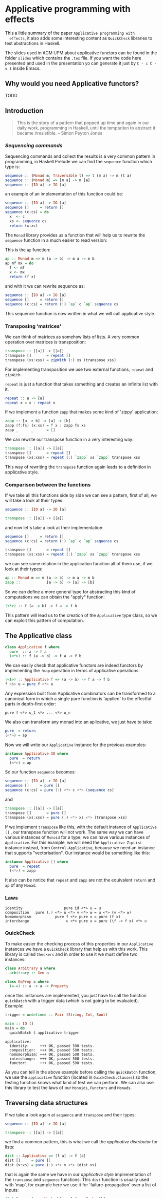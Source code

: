 * Applicative programming with effects

  This a little summary of the paper ~Applicative programming with
  effects~, it also adds some interesting content as ~QuickCheck~
  libraries to test abstractions in Haskell.

  The slides used in ACM UPM about applicative functors can be found
  in the folder ~slides~ which contains the ~.tex~ file. If you want
  the code here presented and used in the presentation yo can generate
  it just by ~C - c C - v t~ inside Emacs.

** Why would you need Applicative functors?
   TODO
** Introduction

   #+BEGIN_QUOTE
   This is the story of a pattern that popped up time and again in our
   daily work, programming in Haskell, until the temptation to abstract
   it became irresistible. -- Simon Peyton Jones
   #+END_QUOTE
*** /Sequencing commands/

    Sequencing commands and collect the results is a very common
    pattern in programming, in Haskell Prelude we can find the
    ~sequence~ function which type is:

    #+BEGIN_SRC haskell :tangle "./slides/src/sequence_type.hs"
sequence :: (Monad m, Traversable t) => t (m a) -> m (t a)
sequence :: (Monad m) => [m a] -> m [a]
sequence :: [IO a] -> IO [a]
    #+END_SRC

    an example of an implementation of this function could be:

    #+BEGIN_SRC haskell :tangle "./slides/src/sequence.hs"
sequence :: [IO a] -> IO [a]
sequence []     = return []
sequence (c:cs) = do
  x  <- c
  xs <- sequence cs
  return (x:xs)
    #+END_SRC

    The ~Monad~ library provides us a function that will help us to
    rewrite the ~sequence~ function in a much easier to read version:

    This is the ~ap~ function:

    #+BEGIN_SRC haskell :tangle "./slides/src/ap.hs"
ap :: Monad m => m (a -> b) -> m a -> m b
ap mf mx = do
  f <- mf
  x <- mx
  return (f x)
    #+END_SRC

    and with it we can rewrite sequence as:

    #+BEGIN_SRC haskell :tangle "./slides/src/sequence1.hs"
sequence :: [IO a] -> IO [a]
sequence []     = return []
sequence (c:cs) = return (:) `ap` c `ap` sequence cs
    #+END_SRC

    This sequence function is now written in what we will call
    applicative style.

*** Transposing 'matrices'

    We can think of matrices as somehow lists of lists. A very common
    operation over matrices is transposition:

    #+BEGIN_SRC haskell :tangle "./slides/src/transpose.hs"
transpose :: [[a]] -> [[a]]
transpose []       = repeat []
transpose (xs:xss) = zipWith (:) xs (transpose xss)
    #+END_SRC

    For implementing transposition we use two external functions,
    ~repeat~ and ~zipWith~.

    ~repeat~ is just a function that takes something and creates an
    infinite list with it.

    #+BEGIN_SRC haskell :tangle "./slides/src/repeat.hs"
repeat :: a -> [a]
repeat x = x : repeat x
    #+END_SRC

    If we implement a function ~zapp~ that makes some kind of 'zippy'
    application:

    #+BEGIN_SRC haskell :tangle "./slides/src/zapp.hs"
zapp :: [a -> b] -> [a] -> [b]
zapp (f:fs) (x:xs) = f x : zapp fs xs
zapp _      _      = []
    #+END_SRC

    We can rewrite our transpose function in a very interesting way:

    #+BEGIN_SRC haskell :tangle "./slides/src/transpose1.hs"
transpose :: [[a]] -> [[a]]
transpose []       = repeat []
transpose (xs:xss) = repeat (:) `zapp` xs `zapp` transpose xss
    #+END_SRC

    This way of rewriting the ~transpose~ function again leads to a
    definition in applicative style.

*** Comparison between the functions

    If we take all this functions side by side we can see a pattern,
    first of all, we will take a look at their types:

    #+BEGIN_SRC haskell :tangle "./slides/src/comparison_types.hs"
sequence :: [IO a] -> IO [a]

transpose :: [[a]] -> [[a]]
    #+END_SRC

    and now let's take a look at their implementation:

    #+BEGIN_SRC haskell :tangle "./slides/src/comparison_impl.hs"
sequence []     = return []
sequence (c:cs) = return (:) `ap` c `ap` sequence cs

transpose []       = repeat []
transpose (xs:xss) = repeat (:) `zapp` xs `zapp` transpose xss
    #+END_SRC

    we can see some relation in the application function all of them
    use, if we look at their types:

    #+BEGIN_SRC haskell :tangle "./slides/src/comparison_types_ap.hs"
ap :: Monad m => m (a -> b) -> m a -> m b
zapp ::            [a -> b] -> [a] -> [b]
    #+END_SRC

    So we can define a more general type for abstracting this kind of
    computations we can obtain the "apply" function:

    #+BEGIN_SRC haskell :tangle "./slides/src/apply_type.hs"
(<*>) :: f (a -> b) -> f a -> f b
    #+END_SRC

    This pattern will lead us to the creation of the ~Applicative~
    type class, so we can exploit this pattern of computation.

** The Applicative class

   #+BEGIN_SRC haskell :tangle "./slides/src/applicative.hs"
class Applicative f where
  pure  :: a -> f a
  (<*>) :: f (a -> b) -> f a -> f b
   #+END_SRC

   We can easily check that applicative functors are indeed functors
   by implementing the ~fmap~ operation in terms of applicative
   operations:

   #+BEGIN_SRC haskell :tangle "./slides/src/fmap.hs"
(<$>) :: Applicative f => (a -> b) -> f a -> f b
f <$> u = pure f <*> u
   #+END_SRC

   Any expression built from Applicative combinators can be
   transformed to a canonical form in which a single pure function is
   'applied' to the effectful parts in depth-first order:

   #+BEGIN_SRC text :tangle "./slides/src/canonical.txt"
pure f <*> u_1 <*> ... <*> u_n
   #+END_SRC

   We also can transform any monad into an aplicative, we just have
   to take:

   #+BEGIN_SRC haskell :tangle "./slides/src/to_monad.hs"
pure  = return
(<*>) = ap

   #+END_SRC

   Now we will write our ~Applicative~ instance for the previous
   examples:

   #+BEGIN_SRC haskell :tangle "./slides/src/io_instance.hs"
instance Applicative IO where
  pure  = return
  (<*>) = ap
   #+END_SRC

   So our function ~sequence~ becomes:

   #+BEGIN_SRC haskell :tangle "./slides/src/sequence_ap.hs"
sequence :: [IO a] -> IO [a]
sequence []     = pure []
sequence (c:cs) = pure (:) <*> c <*> (sequence cs)
   #+END_SRC

   and

   #+BEGIN_SRC haskell :tangle "./slides/src/transpose_ap.hs"
transpose :: [[a]] -> [[a]]
transpose []       = pure []
transpose (xs:xss) = pure (:) <*> xs <*> (transpose xss)
   #+END_SRC

   If we implement ~transpose~ like this, with the default instance of
   ~Applicative []~ , our transpose function will not work. The
   same way we can have various instances of ~Monoid~ for a type, we
   can have various instances of ~Applicative~. For this example, we
   will need the ~Applicative ZipList~ instance instead, from
   ~Control.Applicative~, because we need an instance that supports
   "vectorisation". Our instance would be something like this:

   #+BEGIN_SRC haskell :tangle "./slides/src/ListInstance.hs"
instance Applicative [] where
  pure  = repeat
  (<*>) = zapp
   #+END_SRC

   It also can be notice that ~repeat~ and ~zapp~ are not the
   equivalent ~return~ and ~ap~ of any ~Monad~.

*** Laws
    #+BEGIN_SRC text :tangle "./slides/src/laws.txt"
identity                   pure id <*> u = u
composition   pure (.) <*> u <*> v <*> w = u <*> (v <*> w)
homomorphism           pure f <*> pure x = pure (f x)
interchange                 u <*> pure x = pure (\f -> f x) <*> u
    #+END_SRC

*** QuickCheck
    To make easier the checking process of this properties in our
    ~Applicative~ instances we have a ~QuickCheck~ library that help
    us with this work. This library is called ~Checkers~ and in order
    to use it we must define two instances:

    #+BEGIN_SRC haskell :tangle "./slides/src/ArbitraryEqClass.hs"
class Arbitrary a where
  arbitrary :: Gen a

class EqProp a where
  (=-=) :: a -> a -> Property
    #+END_SRC

    once this instances are implemented, you just have to call the
    function ~quickBatch~ with a trigger data (which is not going to be
    evaluated). Example:

    #+BEGIN_SRC haskell :tangle "./slides/src/trigger.hs"
trigger = undefined :: Pair (String, Int, Bool)

main :: IO ()
main = do
  quickBatch $ applicative trigger
    #+END_SRC

    #+BEGIN_SRC text :tangle "./slides/src/testOut.txt"
applicative:
  identity:     +++ OK, passed 500 tests.
  composition:  +++ OK, passed 500 tests.
  homomorphism: +++ OK, passed 500 tests.
  interchange:  +++ OK, passed 500 tests.
  functor:      +++ OK, passed 500 tests.
    #+END_SRC

    As you can tell in the above example before calling the
    ~quickBatch~ function, we use the ~applicative~ function (located
    in ~QuickCheck.Classes~) so the testing function knows what kind
    of test we can perform. We can also use this library to test the
    laws of our ~Monoids~, ~Functors~ and ~Monads~.

** Traversing data structures

   If we take a look again at ~sequence~ and ~transpose~ and their
   types:

   #+BEGIN_SRC haskell :tangle "./slides/src/trav_typ.hs"
sequence :: [IO a] -> IO [a]

transpose :: [[a]] -> [[a]]
   #+END_SRC

   we find a common pattern, this is what we call the /applicative
   distributor/ for lists:

   #+BEGIN_SRC haskell :tangle "./slides/src/dist.hs"
dist :: Applicative => [f a] -> f [a]
dist []     = pure []
dist (v:vs) = pure (:) <*> v <*> (dist vs)
   #+END_SRC

   that is again the same we have in our /applicative style/
   implementation of the ~transpose~ and ~sequence~ functions. This
   ~dist~ function is usually used with 'map', for example here we use
   it for 'failure-propagation' over a list of inputs:

   #+BEGIN_SRC haskell :tangle "./slides/src/flakyMap.hs"
flakyMap :: (a -> Maybe b) -> [a] -> Maybe [b]
flakyMap f ss = dist (fmap f ss)
   #+END_SRC

   A more general version of this function that only applies ~f~ once
   is:

   #+BEGIN_SRC haskell :tangle "./slides/src/traverse.hs"
traverse :: Applicative f => (a -> f b) -> [a] -> f [b]
traverse f []     = pure []
traverse f (x:xs) = pure (:) <*> (f x) <*> (traverse f xs)
   #+END_SRC

   This general pattern is very useful not only for lists, but also
   for other kind of data structures so lets take a look at the
   ~Traversable~ type class, that will work like an ~fmap~, capturing
   functorial data structures, and apply an applicative computation.

   #+BEGIN_SRC haskell :tangle "./slides/src/traversable.hs"
class Traversable t where
  traverse :: Applicative f => (a -> f b) -> t a -> f (t b)
  dist     :: Applicative f => t (f a) -> f (t b)
  dist     = traverse id
   #+END_SRC

   If we define an ~Id~ functor we can implement the ~fmap~ function
   with the ~Traversable~ type class.

   #+BEGIN_SRC haskell :tangle "./slides/src/traversable_fmap.hs"
fmap f = an . traverse (An . f)
   #+END_SRC

   where the ~Id~ type would be something like:

   #+BEGIN_SRC haskell :tangle "./slides/src/Id.hs"
newtype Id a = An { an :: a }
   #+END_SRC

   dist-like operators can be defined for regular functors which their
   datatype constructors has one parameter, constructed by recursive
   sums of products. Another example of ~Traversable~ functor is
   ~Tree~:

   #+BEGIN_SRC haskell :tangle "./slides/src/Traversable_tree.hs"
data Tree a = Leaf | Node (Tree a) a (Tree a)

instance Traversable Tree where
  traverse f Leaf         = pure Leaf
  traverse f (Node l x r) = pure Node <*> (traverse f l) <*> (f x) <*> (traverse f r)
   #+END_SRC

   In order to have a ~Traversable Tree~ instance working, we need
   to implement the ~Functor~, ~Applicative~, and now also ~Foldable~
   instances for ~Tree a~.

** Monoids are phantom Applicative functors

   The ~Monoid~ class is just:

   #+BEGIN_SRC haskell :tangle "./slides/src/Monoid.hs"
class Monoid o where
  mempty :: o
  (<>)   :: o -> o -> o -- also called "mappend"
   #+END_SRC

   As we all know, the functional programming world is full with
   monoids, numeric types, lists, booleans... Every monoid also
   induces an applicative functor, but in a particular way:

   #+BEGIN_SRC haskell :tangle "./slides/src/Accy.hs"
newtype Accy o a = Acc { acc :: o }
   #+END_SRC

   So if we have a monoid that can have that structure, this can lead
   to an applicative functor that accumulates computations:

   #+BEGIN_SRC haskell :tangle "./slides/src/Monoid_applicative.hs"
instance Monoid o => Applicative (Accy o) where
  pure _              = Acc mempty
  (Acc x) <*> (Acc y) = Acc (x <> y)
   #+END_SRC

   This accumulation can be seen as just a special kind of traversal:

   #+BEGIN_SRC haskell :tangle "./slides/src/acc_red.hs"
accumulate :: (Traversable t, Monoid o) => (a -> o) -> t a -> o
accumulate f = acc . traverse (Acc . f)

reduce :: (Traversable t, Monoid o) => t o -> o
reduce = accumulate id
   #+END_SRC

   With this monoid instance we get operations as ~flatten~ and
   ~concat~ nearly for free!

   #+BEGIN_SRC haskell :tangle "./slides/src/flatten_concat_monoid.hs"
flatten :: Tree a -> [a]    -- our Tree data type will need a
flatten = accumulate (:[])  -- Monoid and Traversable instance

concat :: [[a]] -> [a]      -- the same for our list
concat = reduce
   #+END_SRC

** Applicative versus Monad?

   As we have seen before, every ~Monad~ can be made ~Applicative~
   with the ~return~ and ~ap~ functions, as we see with the ~IO~
   example. However the list applicative we have defined is not
   monadic.

   So we know that we have more ~Applicative~ functors than ~Monads~

   This does not mean that we have to forget about monads, there are
   few of them because they are a more concrete structure so they are
   still more powerful.

   we can see that the bind operator:

#+BEGIN_SRC haskell :tangle "./slides/src/bind.hs"
(>>=) :: ma -> (a m b) -> m b
#+END_SRC

   can have an effect on the next computation, whereas ~<*>~ just keep
   the computation fixed, sequencing effects.

TODO

*** Composing applicative functors

    Applicative functors are easier to compose than monads

#+BEGIN_SRC haskell :tangle "./slides/src/composition.hs"
newtype (f :.: g) a = Comp { comp :: (f (g a))}

instance (Applicative f, Applicative g) => Applicative (f :.: g) where
  pure x                  = Comp pure <*> (pure x)
  (Comp fs) <*> (Comp xs) = Comp pure (<*>) fs xs
#+END_SRC

    So the composition of two applicatives is also an
    aplicative. While this does not happen with Monads, what we
    certainly get is, if we compose two monads we get at least an
    Applicative.

TODO

*** Accumulating exceptions

    We will define a type to model exceptions:

#+BEGIN_SRC haskell :tangle "./slides/src/Except.hs"
data Except err a = OK a | Failed err
#+END_SRC

    If we use a ~Monad~ instance for this, it will abort once the
    computation fails, however we can define the ~Applicative~
    instance as:

#+BEGIN_SRC haskell :tangle "./slides/src/ExceptApplicative.hs"
instance Monoid err => Applicative (Except err) where
  pure                           = OK
  (OK f) <*> (OK x)              = OK (f x)
  (OK f) <*> (Failed err)        = Failed err
  (Failed err) <*> (OK x)        = Failed err
  (Failed err) <*> (Failed err') = Failed (err <> err')
#+END_SRC

    so in this way we can collect errors using the list monoid for
    example.

** Applicative functors, categorically
** Conclusions
** References
